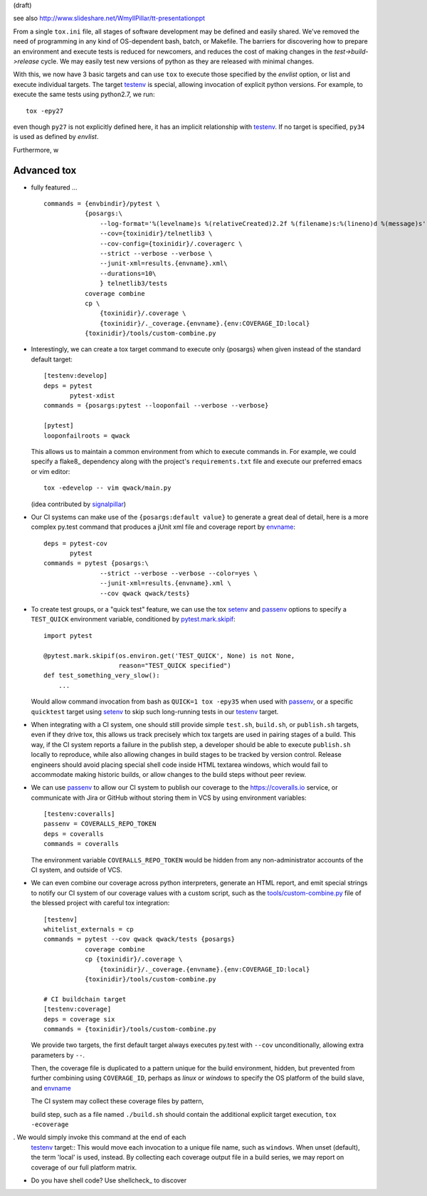 (draft)

see also
http://www.slideshare.net/WmyllPillar/tt-presentationppt



From a single ``tox.ini`` file, all stages of software development may be
defined and easily shared.  We've removed the need of programming in any kind
of OS-dependent bash, batch, or Makefile.  The barriers for discovering how to
prepare an environment and execute tests is reduced for newcomers, and reduces
the cost of making changes in the *test->build->release* cycle.  We may easily
test new versions of python as they are released with minimal changes.

With this, we now have 3 basic targets and can use ``tox`` to execute those
specified by the *envlist* option, or list and execute individual targets. The
target testenv_ is special, allowing invocation of explicit python versions.
For example, to execute the same tests using python2.7, we run::

    tox -epy27

even though ``py27`` is not explicitly defined here, it has an implicit
relationship with testenv_.  If no target is specified, ``py34`` is used
as defined by *envlist*.

Furthermore, w


Advanced tox
------------

- fully featured ... :: 

    commands = {envbindir}/pytest \
               {posargs:\
                   --log-format='%(levelname)s %(relativeCreated)2.2f %(filename)s:%(lineno)d %(message)s' \
                   --cov={toxinidir}/telnetlib3 \
                   --cov-config={toxinidir}/.coveragerc \
                   --strict --verbose --verbose \
                   --junit-xml=results.{envname}.xml\
                   --durations=10\
                   } telnetlib3/tests
               coverage combine
               cp \
                   {toxinidir}/.coverage \
                   {toxinidir}/._coverage.{envname}.{env:COVERAGE_ID:local}
               {toxinidir}/tools/custom-combine.py


- Interestingly, we can create a tox target command to execute only {posargs}
  when given instead of the standard default target::
      

        [testenv:develop]
        deps = pytest
               pytest-xdist
        commands = {posargs:pytest --looponfail --verbose --verbose}

        [pytest]
        looponfailroots = qwack

  This allows us to maintain a common environment from which to execute
  commands in. For example, we could specify a flake8_ dependency along
  with the project's ``requirements.txt`` file and execute our preferred
  emacs or vim editor::

        tox -edevelop -- vim qwack/main.py

  (idea contributed by signalpillar_)

- Our CI systems can make use of the ``{posargs:default value}`` to generate
  a great deal of detail, here is a more complex py.test command that
  produces a jUnit xml file and coverage report by envname_::

        deps = pytest-cov
               pytest
        commands = pytest {posargs:\
                       --strict --verbose --verbose --color=yes \
                       --junit-xml=results.{envname}.xml \
                       --cov qwack qwack/tests}

- To create test groups, or a "quick test" feature, we can use the tox setenv_
  and passenv_ options to specify a ``TEST_QUICK`` environment variable,
  conditioned by `pytest.mark.skipif`_::

      import pytest

      @pytest.mark.skipif(os.environ.get('TEST_QUICK', None) is not None,
                          reason="TEST_QUICK specified")
      def test_something_very_slow():
          ...

  Would allow command invocation from bash as ``QUICK=1 tox -epy35`` when used
  with passenv_, or a specific ``quicktest`` target using setenv_ to skip such
  long-running tests in our testenv_ target.

- When integrating with a CI system, one should still provide simple
  ``test.sh``, ``build.sh``, or ``publish.sh`` targets, even if they drive
  tox, this allows us track precisely which tox targets are used in pairing
  stages of a build.  This way, if the CI system reports a failure in the
  publish step, a developer should be able to execute ``publish.sh`` locally
  to reproduce, while also allowing changes in build stages to be tracked
  by version control.  Release engineers should avoid placing special shell
  code inside HTML textarea windows, which would fail to accommodate making
  historic builds, or allow changes to the build steps without peer review.

- We can use passenv_ to allow our CI system to publish our coverage to the
  https://coveralls.io service, or communicate with Jira or GitHub without
  storing them in VCS by using environment variables::

      [testenv:coveralls]
      passenv = COVERALLS_REPO_TOKEN
      deps = coveralls
      commands = coveralls

  The environment variable ``COVERALLS_REPO_TOKEN`` would be hidden from any
  non-administrator accounts of the CI system, and outside of VCS.

- We can even combine our coverage across python interpreters, generate an HTML
  report, and emit special strings to notify our CI system of our coverage
  values with a custom script, such as the `tools/custom-combine.py`_ file of
  the blessed project with careful tox integration::

           [testenv]
           whitelist_externals = cp
           commands = pytest --cov qwack qwack/tests {posargs}
                      coverage combine
                      cp {toxinidir}/.coverage \
                          {toxinidir}/._coverage.{envname}.{env:COVERAGE_ID:local}
                      {toxinidir}/tools/custom-combine.py

           # CI buildchain target
           [testenv:coverage]
           deps = coverage six
           commands = {toxinidir}/tools/custom-combine.py

  We provide two targets, the first default target always executes py.test
  with ``--cov`` unconditionally, allowing extra parameters by ``--``.

  Then, the coverage file is duplicated to a pattern unique for the build
  environment, hidden, but prevented from further combining using
  ``COVERAGE_ID``, perhaps as *linux* or *windows* to specify the OS platform
  of the build slave, and envname_

  The CI system may collect these coverage files by pattern,
 
  build step, such as a file named ``./build.sh`` should
  contain the additional explicit target execution, ``tox -ecoverage``

.  We would simply invoke this command at the end of each
  testenv_ target::
  This would move each invocation to a unique file name, such as
  ``windows``.  When unset (default), the term 'local' is used, instead.  By
  collecting each coverage output file in a build series, we may report on
  coverage of our full platform matrix.

- Do you have shell code? Use shellcheck_ to discover

.. _envname: http://testrun.org/tox/latest/plugins.html?highlight=envname#tox.config.TestenvConfig.envname

.. _testenv: http://testrun.org/tox/latest/example/basic.html#a-simple-tox-ini-default-environments

.. _tools/custom-combine.py: https://github.com/jquast/blessed/blob/05a53c6ea66f0e0d440bd0d74aee1e4424be02dd/tools/custom-combine.py

.. _signalpillar: https://github.com/signalpillar
.. _setenv: http://testrun.org/tox/latest/example/basic.html#setting-environment-variables
.. _passenv: http://testrun.org/tox/latest/example/basic.html#passing-down-environment-variables
.. _pytest.mark.skipif: https://pytest.org/latest/skipping.html#marking-a-test-function-to-be-skipped




